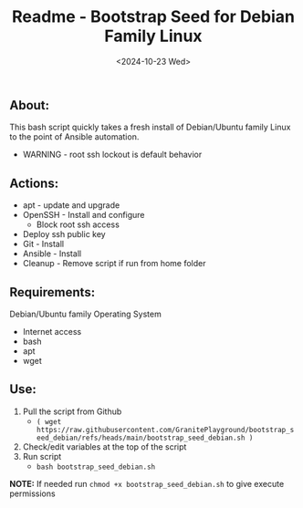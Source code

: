 #+title: Readme - Bootstrap Seed for Debian Family Linux
#+date: <2024-10-23 Wed>

** About:
This bash script quickly takes a fresh install of Debian/Ubuntu family Linux to the point of Ansible automation.
  + WARNING - root ssh lockout is default behavior


** Actions:
- apt - update and upgrade
- OpenSSH - Install and configure
  - Block root ssh access
- Deploy ssh public key
- Git - Install
- Ansible - Install
- Cleanup - Remove script if run from home folder


** Requirements:
Debian/Ubuntu family Operating System
- Internet access
- bash
- apt
- wget


** Use:
1. Pull the script from Github
   - =( wget https://raw.githubusercontent.com/GranitePlayground/bootstrap_seed_debian/refs/heads/main/bootstrap_seed_debian.sh )=
2. Check/edit variables at the top of the script
3. Run script
   - ~bash bootstrap_seed_debian.sh~
*NOTE:* If needed run ~chmod +x bootstrap_seed_debian.sh~ to give execute permissions
